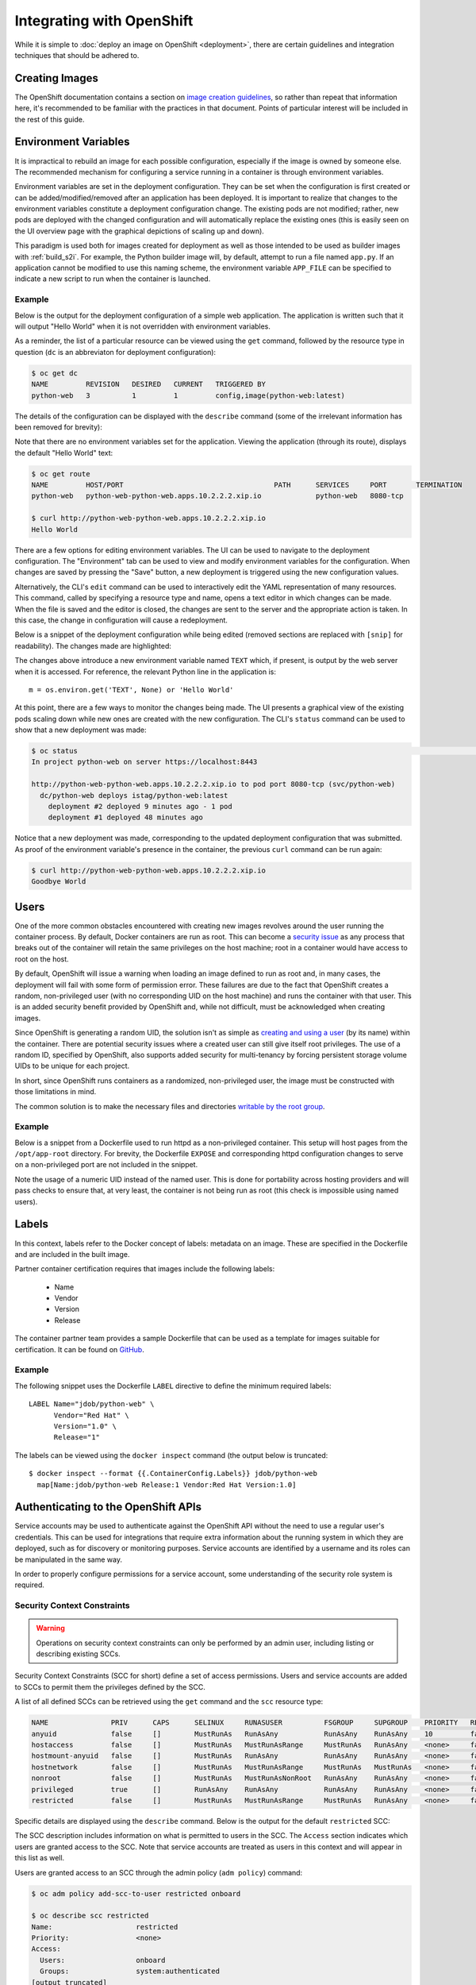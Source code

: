 Integrating with OpenShift
==========================

While it is simple to :doc:`deploy an image on OpenShift <deployment>`,
there are certain guidelines and integration techniques that should be
adhered to.

Creating Images
---------------

The OpenShift documentation contains a section on
`image creation guidelines <https://docs.openshift.com/container-platform/3.3/creating_images/guidelines.html>`_,
so rather than repeat that information here, it's recommended to be familiar
with the practices in that document. Points of particular interest will be
included in the rest of this guide.

Environment Variables
---------------------

It is impractical to rebuild an image for each possible configuration,
especially if the image is owned by someone else. The recommended mechanism
for configuring a service running in a container is through environment
variables.

Environment variables are set in the deployment configuration. They can be
set when the configuration is first created or can be added/modified/removed
after an application has been deployed. It is important to realize that
changes to the environment variables constitute a deployment configuration
change. The existing pods are not modified; rather, new pods are deployed with
the changed configuration and will automatically replace the existing ones
(this is easily seen on the UI overview page with the graphical depictions of
scaling up and down).

This paradigm is used both for images created for deployment as well as those
intended to be used as builder images with :ref:`build_s2i`. For example,
the Python builder image will, by default, attempt to run a file named
``app.py``. If an application cannot be modified to use this naming scheme,
the environment variable ``APP_FILE`` can be specified to indicate a new
script to run when the container is launched.

Example
~~~~~~~

Below is the output for the deployment configuration of a simple web
application. The application is written such that it will output "Hello
World" when it is not overridden with environment variables.

As a reminder, the list of a particular resource can be viewed using the
``get`` command, followed by the resource type in question (``dc`` is an
abbreviaton for deployment configuration):

.. code-block:: none

   $ oc get dc
   NAME         REVISION   DESIRED   CURRENT   TRIGGERED BY
   python-web   3          1         1         config,image(python-web:latest)

The details of the configuration can be displayed with the ``describe``
command (some of the irrelevant information has been removed for brevity):

.. code-block:: none
   :emphasize-lines: 22

   $ oc describe dc python-web
   Name:        python-web
   Namespace:   python-web
   Created:     10 days ago
   Labels:      app=python-web
   Annotations: openshift.io/generated-by=OpenShiftNewApp
   Latest Version:   3
   Selector:    app=python-web,deploymentconfig=python-web
   Replicas:    1
   Triggers:    Config, Image(python-web@latest, auto=true)
   Strategy:    Rolling
   Template:
     Labels:    app=python-web
       deploymentconfig=python-web
     Annotations:   openshift.io/container.python-web.image.entrypoint=["/bin/sh","-c","cd /src/www; /bin/bash -c 'python3 -u /src/web.py'"]
       openshift.io/generated-by=OpenShiftNewApp
     Containers:
       python-web:
         Image:                 jdob/python-web@sha256:3f87be1825405ee8c7da23d7a6916090ecbb2d6e7b04fcd0fd1dc194173d2bc0
         Port:                  8080/TCP
         Volume Mounts:         <none>
         Environment Variables: <none>
     No volumes.

Note that there are no environment variables set for the application. Viewing
the application (through its route), displays the default "Hello World" text:

.. code-block:: none

   $ oc get route
   NAME         HOST/PORT                                    PATH      SERVICES     PORT       TERMINATION
   python-web   python-web-python-web.apps.10.2.2.2.xip.io             python-web   8080-tcp

   $ curl http://python-web-python-web.apps.10.2.2.2.xip.io
   Hello World

There are a few options for editing environment variables. The UI can be
used to navigate to the deployment configuration. The "Environment" tab
can be used to view and modify environment variables for the configuration.
When changes are saved by pressing the "Save" button, a new deployment
is triggered using the new configuration values.

.. image:: _static/env_variables.png

Alternatively, the CLI's ``edit`` command can be used to interactively edit
the YAML representation of many resources. This command, called by specifying
a resource type and name, opens a text editor in which changes can be made.
When the file is saved and the editor is closed, the changes are sent to
the server and the appropriate action is taken. In this case, the change in
configuration will cause a redeployment.

Below is a snippet of the deployment configuration while being edited
(removed sections are replaced with ``[snip]`` for readability). The
changes made are highlighted:

.. code-block:: none
   :emphasize-lines: 17-19

   $ oc edit dc python-web
   # Please edit the object below. Lines beginning with a '#' will be ignored,
   # and an empty file will abort the edit. If an error occurs while saving this file will be
   # reopened with the relevant failures.
   #
   apiVersion: v1
   kind: DeploymentConfig
   metadata:
     [snip]
   spec:
     [snip]
     template:
       metadata:
         [snip]
       spec:
         containers:
         - env:
           - name: TEXT
             value: Goodbye World
           image: jdob/python-web@sha256:3f87be1825405ee8c7da23d7a6916090ecbb2d6e7b04fcd0fd1dc194173d2bc0
           imagePullPolicy: Always
           name: python-web

The changes above introduce a new environment variable named ``TEXT`` which,
if present, is output by the web server when it is accessed. For reference,
the relevant Python line in the application is::

    m = os.environ.get('TEXT', None) or 'Hello World'

At this point, there are a few ways to monitor the changes being made. The
UI presents a graphical view of the existing pods scaling down while new ones
are created with the new configuration. The CLI's ``status`` command can be
used to show that a new deployment was made:

.. code-block:: none

   $ oc status                                                                                                                                                                        1 ↵
   In project python-web on server https://localhost:8443

   http://python-web-python-web.apps.10.2.2.2.xip.io to pod port 8080-tcp (svc/python-web)
     dc/python-web deploys istag/python-web:latest
       deployment #2 deployed 9 minutes ago - 1 pod
       deployment #1 deployed 48 minutes ago

Notice that a new deployment was made, corresponding to the updated deployment
configuration that was submitted. As proof of the environment variable's
presence in the container, the previous ``curl`` command can be run again:

.. code-block:: none

   $ curl http://python-web-python-web.apps.10.2.2.2.xip.io
   Goodbye World

Users
-----

One of the more common obstacles encountered with creating new images
revolves around the user running the container process. By default, Docker
containers are run as root. This can become a
`security issue <http://blog.dscpl.com.au/2015/12/don-run-as-root-inside-of-docker.html>`_
as any process that breaks out of the container will retain the same privileges on the host
machine; root in a container would have access to root on the host.

By default, OpenShift will issue a warning when loading an image defined to
run as root and, in many cases, the deployment will fail with some form of
permission error. These failures are due to the fact that OpenShift creates a
random, non-privileged user (with no corresponding UID on the host machine)
and runs the container with that user. This is an added security benefit
provided by OpenShift and, while not difficult, must be acknowledged when
creating images.

Since OpenShift is generating a random UID, the solution isn't as simple as
`creating and using a user <http://blog.dscpl.com.au/2015/12/overriding-user-docker-containers-run-as.html>`_
(by its name) within the container. There are potential security issues
where a created user can still give itself root privileges. The use of a
random ID, specified by OpenShift, also supports added security for
multi-tenancy by forcing persistent storage volume UIDs to be unique for each
project.

In short, since OpenShift runs containers as a randomized, non-privileged user,
the image must be constructed with those limitations in mind.

The common solution is to make the necessary files and directories
`writable by the root group <http://blog.dscpl.com.au/2015/12/random-user-ids-when-running-docker.html>`_.

Example
~~~~~~~

Below is a snippet from a Dockerfile used to run httpd as a non-privileged
container. This setup will host pages from the ``/opt/app-root`` directory.
For brevity, the Dockerfile ``EXPOSE`` and corresponding
httpd configuration changes to serve on a non-privileged port are not
included in the snippet.

.. code-block:: none
   :emphasize-lines: 11, 18, 23

   # Create a non root account called 'default' to be the owner of all the
   # files which the Apache httpd server will be hosting. This account
   # needs to be in group 'root' (gid=0) as that is the group that the
   # Apache httpd server would use if the container is later run with a
   # unique user ID not present in the host account database, using the
   # command 'docker run -u'.

   ENV HOME=/opt/app-root

   RUN mkdir -p ${HOME} && \
       useradd -u 1001 -r -g 0 -d ${HOME} -s /sbin/nologin \
               -c "Default Application User" default

   # Fixup all the directories under the account so they are group writable
   # to the 'root' group (gid=0) so they can be updated if necessary, such
   # as would occur if using 'oc rsync' to copy files into a container.

   RUN chown -R 1001:0 /opt/app-root && \
       find ${HOME} -type d -exec chmod g+ws {} \;

   # Ensure container runs as non root account from its home directory.
   WORKDIR ${HOME}
   USER 1001

Note the usage of a numeric UID instead of the named user. This is done for
portability across hosting providers and will pass checks to ensure that,
at very least, the container is not being run as root (this check is
impossible using named users).

Labels
------

In this context, labels refer to the Docker concept of labels: metadata
on an image. These are specified in the Dockerfile and are included in the
built image.

Partner container certification requires that images include the following
labels:

 * Name
 * Vendor
 * Version
 * Release

The container partner team provides a sample Dockerfile that can be used
as a template for images suitable for certification. It can be found
on `GitHub <https://github.com/RHsyseng/container-rhel-examples/blob/master/starter/Dockerfile>`_.

Example
~~~~~~~

The following snippet uses the Dockerfile ``LABEL`` directive to define
the minimum required labels::

  LABEL Name="jdob/python-web" \
        Vendor="Red Hat" \
        Version="1.0" \
        Release="1"

The labels can be viewed using the ``docker inspect`` command (the output
below is truncated::

  $ docker inspect --format {{.ContainerConfig.Labels}} jdob/python-web                                                                                                              1 ↵
    map[Name:jdob/python-web Release:1 Vendor:Red Hat Version:1.0]

Authenticating to the OpenShift APIs
------------------------------------

Service accounts may be used to authenticate against the OpenShift API without
the need to use a regular user's credentials. This can be used for
integrations that require extra information about the running system in which
they are deployed, such as for discovery or monitoring purposes. Service
accounts are identified by a username and its roles can be manipulated
in the same way.

In order to properly configure permissions for a service account, some
understanding of the security role system is required.

Security Context Constraints
~~~~~~~~~~~~~~~~~~~~~~~~~~~~

.. warning::
  Operations on security context constraints can only be performed
  by an admin user, including listing or describing existing SCCs.

Security Context Constraints (SCC for short) define a set of access
permissions. Users and service accounts are added to SCCs to permit them
the privileges defined by the SCC.

A list of all defined SCCs can be retrieved using the ``get`` command and
the ``scc`` resource type:

.. code-block:: none

   NAME               PRIV      CAPS      SELINUX     RUNASUSER          FSGROUP     SUPGROUP    PRIORITY   READONLYROOTFS   VOLUMES
   anyuid             false     []        MustRunAs   RunAsAny           RunAsAny    RunAsAny    10         false            [configMap downwardAPI emptyDir persistentVolumeClaim secret]
   hostaccess         false     []        MustRunAs   MustRunAsRange     MustRunAs   RunAsAny    <none>     false            [configMap downwardAPI emptyDir hostPath persistentVolumeClaim secret]
   hostmount-anyuid   false     []        MustRunAs   RunAsAny           RunAsAny    RunAsAny    <none>     false            [configMap downwardAPI emptyDir hostPath nfs persistentVolumeClaim secret]
   hostnetwork        false     []        MustRunAs   MustRunAsRange     MustRunAs   MustRunAs   <none>     false            [configMap downwardAPI emptyDir persistentVolumeClaim secret]
   nonroot            false     []        MustRunAs   MustRunAsNonRoot   RunAsAny    RunAsAny    <none>     false            [configMap downwardAPI emptyDir persistentVolumeClaim secret]
   privileged         true      []        RunAsAny    RunAsAny           RunAsAny    RunAsAny    <none>     false            [*]
   restricted         false     []        MustRunAs   MustRunAsRange     MustRunAs   RunAsAny    <none>     false            [configMap downwardAPI emptyDir persistentVolumeClaim secret]

Specific details are displayed using the ``describe`` command. Below is the
output for the default ``restricted`` SCC:

.. code-block:: none
   :emphasize-lines: 4

   Name:                        restricted
   Priority:                    <none>
   Access:
     Users:                     <none>
     Groups:                    system:authenticated
   Settings:
     Allow Privileged:              false
     Default Add Capabilities:      <none>
     Required Drop Capabilities:    KILL,MKNOD,SYS_CHROOT,SETUID,SETGID
     Allowed Capabilities:          <none>
     Allowed Volume Types:          configMap,downwardAPI,emptyDir,persistentVolumeClaim,secret
     Allow Host Network:            false
     Allow Host Ports:              false
     Allow Host PID:                false
     Allow Host IPC:                false
     Read Only Root Filesystem:     false
     Run As User Strategy: MustRunAsRange
       UID:                     <none>
       UID Range Min:           <none>
       UID Range Max:           <none>
     SELinux Context Strategy: MustRunAs
       User:                    <none>
       Role:                    <none>
       Type:                    <none>
       Level:                   <none>
     FSGroup Strategy: MustRunAs
       Ranges:                  <none>
     Supplemental Groups Strategy: RunAsAny
       Ranges:                  <none>

The SCC description includes information on what is permitted to users in the
SCC. The ``Access`` section indicates which users are granted access to the
SCC. Note that service accounts are treated as users in this context and
will appear in this list as well.

Users are granted access to an SCC through the admin policy (``adm policy``)
command:

.. code-block:: none

   $ oc adm policy add-scc-to-user restricted onboard

   $ oc describe scc restricted
   Name:                    restricted
   Priority:                <none>
   Access:
     Users:                 onboard
     Groups:                system:authenticated
   [output truncated]

Service Accounts
~~~~~~~~~~~~~~~~

Service accounts exist within the scope of a particular project. Given that,
cluster admin privileges are not required. Like other API objects, they are
created and deleted through the ``create`` command:

.. code-block:: none

   $ oc create serviceaccount onboard-sa
     serviceaccount "onboard-sa" created

   $ oc get sa
     NAME         SECRETS   AGE
     builder      2         <invalid>
     default      2         <invalid>
     deployer     2         <invalid>
     onboard-sa   2         <invalid>

In the example above, the service account will be created in the currently
active project. A different project may be specified using the ``-n`` flag.

All projects are configured with three default service accounts:

 * builder - Build pods use this SCC to push images into the internal
   Docker registry and manipulate image streams.
 * deployer - Used to view and edit replication controllers.
 * default - Used to run all non-builder pods unless explicitly overridden.

Service accounts can be added to SCCs in the same way as users with one
notable exception. The username for the service account must be fully qualified
as a service account and identifying the project in which it exists. The
template for the user name is::

  system:serviceaccount:<project>:<sa-name>

For example, to add the previously created service account (assuming it was
under the project name ``demo``):

.. code-block:: none

   $ oc adm policy add-scc-to-user restricted system:serviceaccount:demo:onboard-sa

   $ oc describe scc restricted
   Name:                    restricted
   Priority:                <none>
   Access:
     Users:                 system:serviceaccount:demo:onboard-sa
     Groups:                system:authenticated

Authenticating as a Service Account
~~~~~~~~~~~~~~~~~~~~~~~~~~~~~~~~~~~

There are two ways to retrieve an API token for the service account.

Externally Retrieving a Token
.............................

The ``describe`` command can be used to show the tokens that were created
for a service account:

.. code-block:: none

   $ oc describe sa onboard-sa                                                                                                                                                        1 ↵
   Name:		onboard-sa
   Namespace:	guestbook
   Labels:		<none>

   Image pull secrets:	onboard-sa-dockercfg-myuk7

   Mountable secrets: 	onboard-sa-token-tuwfj
                        onboard-sa-dockercfg-myuk7

   Tokens:            	onboard-sa-token-n79y5
                        onboard-sa-token-tuwfj

In this case, the list ``Tokens`` is of interest. The token itself can be
retrieved through the ``describe`` command for the secret (the actual
token value is truncated for brevity):

.. code-block:: none

   $ oc describe secret onboard-sa-token-n79y5                                                                                                                                        1 ↵
   Name:		onboard-sa-token-n79y5
   Namespace:	guestbook
   Labels:		<none>
   Annotations:	kubernetes.io/service-account.name=onboard-sa
           kubernetes.io/service-account.uid=efe81599-bd6f-11e6-b14e-5254009f9a8b

   Type:	kubernetes.io/service-account-token

   Data
   ====
   ca.crt:		1066 bytes
   namespace:	9 bytes
   token:		eyJhbGciOi...

Assuming the token value is saved to an environment variable named TOKEN,
the list of users can be retrieved with the following ``curl`` command:

.. code-block:: none
   :emphasize-lines: 7, 8

   $ TOKEN="$(cat /var/run/secrets/kubernetes.io/serviceaccount/token)"
   $ curl -k "https://10.1.2.2:8443/oapi/v1/users/~" -H "Authorization: Bearer $TOKEN"                                                                                                 1 ↵
     {
      "kind": "User",
      "apiVersion": "v1",
      "metadata": {
        "name": "system:serviceaccount:demo:onboard-sa",
        "selfLink": "/oapi/v1/users/system:serviceaccount:demo:onboard-sa",
        "creationTimestamp": null
      },
      "identities": null,
      "groups": [
        "system:serviceaccounts",
        "system:serviceaccounts:demo"
      ]
    }

From Within a Container
.......................

The API token for the service account associated with a deployment
configuration is automatically injected into each container when it is
created. The service account for a container can be changed from the default
to an account with the proper permissions based on the need. The token
is stored inside the container at::

  /var/run/secrets/kubernetes.io/serviceaccount/token

Using the same curl command as above:

.. code-block:: none
   :emphasize-lines: 7, 8

   $ TOKEN="$(cat /var/run/secrets/kubernetes.io/serviceaccount/token)"
   $ curl -k "https://10.1.2.2:8443/oapi/v1/users/~" -H "Authorization: Bearer $TOKEN"                                                                                                 1 ↵
     {
      "kind": "User",
      "apiVersion": "v1",
      "metadata": {
        "name": "system:serviceaccount:demo:default",
        "selfLink": "/oapi/v1/users/system:serviceaccount:demo:default",
        "creationTimestamp": null
      },
      "identities": null,
      "groups": [
        "system:serviceaccounts",
        "system:serviceaccounts:demo"
      ]
    }

This output was taken from a container with no additional configuration,
so the self reference refers to the project's ``default`` service account.


..
   Writing Deployment Templates
   ----------------------------

   Example
   ~~~~~~~

   .. _create_builder_image:

   Creating a Builder Image
   ------------------------

   Example
   ~~~~~~~

   Liveness and Readiness
   ----------------------

   Example
   ~~~~~~~
